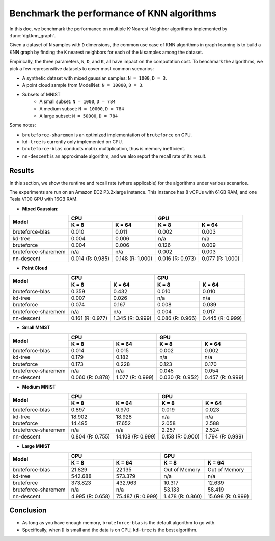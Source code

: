 .. _knn_benchmark:

Benchmark the performance of KNN algorithms
===========================================

In this doc, we benchmark the performance on multiple K-Nearest Neighbor algorithms implemented by :func:`dgl.knn_graph`.

Given a dataset of ``N`` samples with ``D`` dimensions, the common use case of KNN algorithms in graph learning is to build a KNN graph by finding the ``K`` nearest neighbors for each of the ``N`` samples among the dataset.

Empirically, the three parameters, ``N``, ``D``, and ``K``, all have impact on the computation cost. To benchmark the algorithms, we pick a few represensitive datasets to cover most common scenarios:

- A synthetic dataset with mixed gaussian samples: ``N = 1000``, ``D = 3``.
- A point cloud sample from ModelNet: ``N = 10000``, ``D = 3``.
- Subsets of MNIST
    - A small subset: ``N = 1000``, ``D = 784``
    - A medium subset: ``N = 10000``, ``D = 784``
    - A large subset: ``N = 50000``, ``D = 784``

Some notes:

- ``bruteforce-sharemem`` is an optimized implementation of ``bruteforce`` on GPU.
- ``kd-tree`` is currently only implemented on CPU.
- ``bruteforce-blas`` conducts matrix multiplication, thus is memory inefficient.
- ``nn-descent`` is an approximate algorithm, and we also report the recall rate of its result. 

Results
-------

In this section, we show the runtime and recall rate (where applicable) for the algorithms under various scenarios.

The experiments are run on an Amazon EC2 P3.2xlarge instance. This instance has 8 vCPUs with 61GB RAM, and one Tesla V100 GPU with 16GB RAM.

- **Mixed Gaussian:**

+---------------------+------------------+-------------------+------------------+------------------+
| Model               | CPU                                  | GPU                                 |
|                     +------------------+-------------------+------------------+------------------+
|                     | K = 8            | K = 64            | K = 8            | K = 64           |
+=====================+==================+===================+==================+==================+
| bruteforce-blas     | 0.010            | 0.011             | 0.002            | 0.003            |
+---------------------+------------------+-------------------+------------------+------------------+
| kd-tree             | 0.004            | 0.006             | n/a              | n/a              |
+---------------------+------------------+-------------------+------------------+------------------+
| bruteforce          | 0.004            | 0.006             | 0.126            | 0.009            |
+---------------------+------------------+-------------------+------------------+------------------+
| bruteforce-sharemem | n/a              | n/a               | 0.002            | 0.003            |
+---------------------+------------------+-------------------+------------------+------------------+
| nn-descent          | 0.014 (R: 0.985) | 0.148 (R: 1.000)  | 0.016 (R: 0.973) | 0.077 (R: 1.000) |
+---------------------+------------------+-------------------+------------------+------------------+

- **Point Cloud**

+---------------------+------------------+-------------------+------------------+------------------+
| Model               | CPU                                  | GPU                                 |
|                     +------------------+-------------------+------------------+------------------+
|                     | K = 8            | K = 64            | K = 8            | K = 64           |
+=====================+==================+===================+==================+==================+
| bruteforce-blas     | 0.359            | 0.432             | 0.010            | 0.010            |
+---------------------+------------------+-------------------+------------------+------------------+
| kd-tree             | 0.007            | 0.026             | n/a              | n/a              |
+---------------------+------------------+-------------------+------------------+------------------+
| bruteforce          | 0.074            | 0.167             | 0.008            | 0.039            |
+---------------------+------------------+-------------------+------------------+------------------+
| bruteforce-sharemem | n/a              | n/a               | 0.004            | 0.017            |
+---------------------+------------------+-------------------+------------------+------------------+
| nn-descent          | 0.161 (R: 0.977) | 1.345 (R: 0.999)  | 0.086 (R: 0.966) | 0.445 (R: 0.999) |
+---------------------+------------------+-------------------+------------------+------------------+

- **Small MNIST**

+---------------------+------------------+-------------------+------------------+------------------+
| Model               | CPU                                  | GPU                                 |
|                     +------------------+-------------------+------------------+------------------+
|                     | K = 8            | K = 64            | K = 8            | K = 64           |
+=====================+==================+===================+==================+==================+
| bruteforce-blas     | 0.014            | 0.015             | 0.002            | 0.002            |
+---------------------+------------------+-------------------+------------------+------------------+
| kd-tree             | 0.179            | 0.182             | n/a              | n/a              |
+---------------------+------------------+-------------------+------------------+------------------+
| bruteforce          | 0.173            | 0.228             | 0.123            | 0.170            |
+---------------------+------------------+-------------------+------------------+------------------+
| bruteforce-sharemem | n/a              | n/a               | 0.045            | 0.054            |
+---------------------+------------------+-------------------+------------------+------------------+
| nn-descent          | 0.060 (R: 0.878) | 1.077 (R: 0.999)  | 0.030 (R: 0.952) | 0.457 (R: 0.999) |
+---------------------+------------------+-------------------+------------------+------------------+

- **Medium MNIST**

+---------------------+------------------+-------------------+------------------+------------------+
| Model               | CPU                                  | GPU                                 |
|                     +------------------+-------------------+------------------+------------------+
|                     | K = 8            | K = 64            | K = 8            | K = 64           |
+=====================+==================+===================+==================+==================+
| bruteforce-blas     | 0.897            | 0.970             | 0.019            | 0.023            |
+---------------------+------------------+-------------------+------------------+------------------+
| kd-tree             | 18.902           | 18.928            | n/a              | n/a              |
+---------------------+------------------+-------------------+------------------+------------------+
| bruteforce          | 14.495           | 17.652            | 2.058            | 2.588            |
+---------------------+------------------+-------------------+------------------+------------------+
| bruteforce-sharemem | n/a              | n/a               | 2.257            | 2.524            |
+---------------------+------------------+-------------------+------------------+------------------+
| nn-descent          | 0.804 (R: 0.755) | 14.108 (R: 0.999) | 0.158 (R: 0.900) | 1.794 (R: 0.999) |
+---------------------+------------------+-------------------+------------------+------------------+

- **Large MNIST**

+---------------------+------------------+-------------------+------------------+------------------+
| Model               | CPU                                  | GPU                                 |
|                     +------------------+-------------------+------------------+------------------+
|                     | K = 8            | K = 64            | K = 8            | K = 64           |
+=====================+==================+===================+==================+==================+
| bruteforce-blas     | 21.829           | 22.135            | Out of Memory    | Out of Memory    |
+---------------------+------------------+-------------------+------------------+------------------+
| kd-tree             | 542.688          | 573.379           | n/a              | n/a              |
+---------------------+------------------+-------------------+------------------+------------------+
| bruteforce          | 373.823          | 432.963           | 10.317           | 12.639           |
+---------------------+------------------+-------------------+------------------+------------------+
| bruteforce-sharemem | n/a              | n/a               | 53.133           | 58.419           |
+---------------------+------------------+-------------------+------------------+------------------+
| nn-descent          | 4.995 (R: 0.658) | 75.487 (R: 0.999) | 1.478 (R: 0.860) | 15.698 (R: 0.999)| 
+---------------------+------------------+-------------------+------------------+------------------+

Conclusion
----------

- As long as you have enough memory, ``bruteforce-blas`` is the default algorithm to go with.
- Specifically, when ``D`` is small and the data is on CPU, ``kd-tree`` is the best algorithm.

